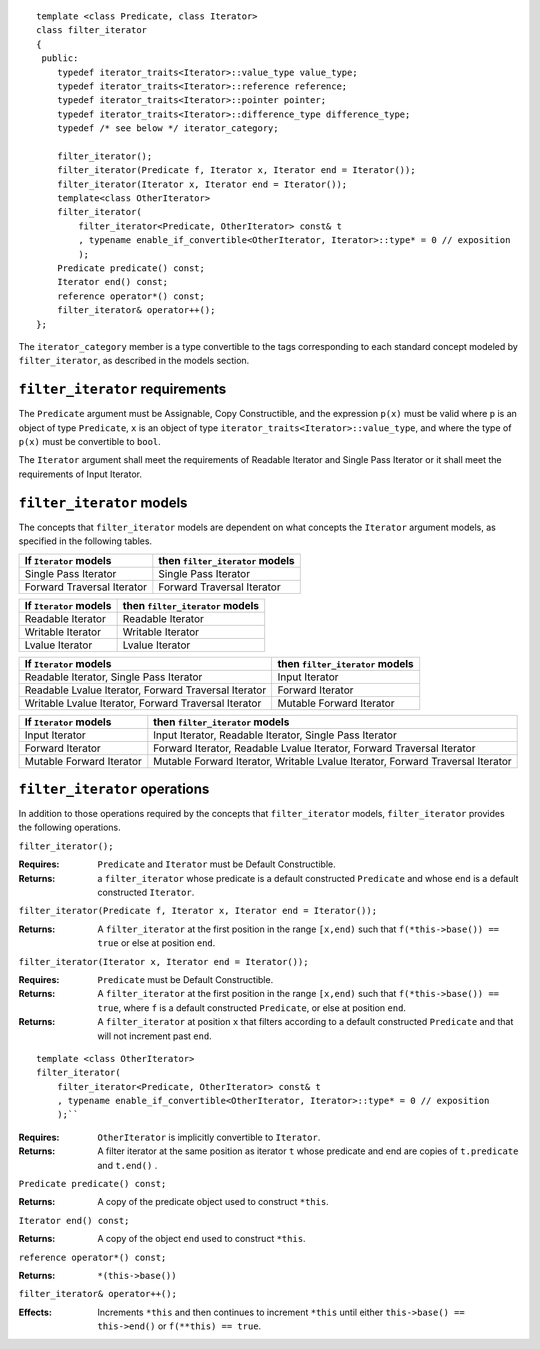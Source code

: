 ::

  template <class Predicate, class Iterator>
  class filter_iterator
  {
   public:
      typedef iterator_traits<Iterator>::value_type value_type;
      typedef iterator_traits<Iterator>::reference reference;
      typedef iterator_traits<Iterator>::pointer pointer;
      typedef iterator_traits<Iterator>::difference_type difference_type;
      typedef /* see below */ iterator_category;

      filter_iterator();
      filter_iterator(Predicate f, Iterator x, Iterator end = Iterator());
      filter_iterator(Iterator x, Iterator end = Iterator());
      template<class OtherIterator>
      filter_iterator(
          filter_iterator<Predicate, OtherIterator> const& t
          , typename enable_if_convertible<OtherIterator, Iterator>::type* = 0 // exposition
          );
      Predicate predicate() const;
      Iterator end() const;
      reference operator*() const;
      filter_iterator& operator++();
  };


The ``iterator_category`` member is a type convertible to the tags
corresponding to each standard concept modeled by ``filter_iterator``,
as described in the models section.



``filter_iterator`` requirements
--------------------------------

The ``Predicate`` argument must be Assignable, Copy Constructible, and
the expression ``p(x)`` must be valid where ``p`` is an object of type
``Predicate``, ``x`` is an object of type
``iterator_traits<Iterator>::value_type``, and where the type of
``p(x)`` must be convertible to ``bool``.

The ``Iterator`` argument shall meet the requirements of Readable
Iterator and Single Pass Iterator or it shall meet the requirements of
Input Iterator.



``filter_iterator`` models
--------------------------

The concepts that ``filter_iterator`` models are dependent on what
concepts the ``Iterator`` argument models, as specified in the
following tables.

+-----------------------------+----------------------------------------------------------+
| If ``Iterator`` models      | then ``filter_iterator`` models                          |
+=============================+==========================================================+
| Single Pass Iterator        | Single Pass Iterator                                     |
+-----------------------------+----------------------------------------------------------+
| Forward Traversal Iterator  | Forward Traversal Iterator                               |
+-----------------------------+----------------------------------------------------------+

+--------------------------------+----------------------------------------------+
| If ``Iterator`` models         | then ``filter_iterator`` models              |
+================================+==============================================+
| Readable Iterator              | Readable Iterator                            |
+--------------------------------+----------------------------------------------+
| Writable Iterator              | Writable Iterator                            |
+--------------------------------+----------------------------------------------+
| Lvalue Iterator                | Lvalue Iterator                              |
+--------------------------------+----------------------------------------------+

+-------------------------------------------------------+---------------------------------+
| If ``Iterator`` models                                | then ``filter_iterator`` models |
+=======================================================+=================================+
| Readable Iterator, Single Pass Iterator               | Input Iterator                  |
+-------------------------------------------------------+---------------------------------+
| Readable Lvalue Iterator, Forward Traversal Iterator  | Forward Iterator                |
+-------------------------------------------------------+---------------------------------+
| Writable Lvalue Iterator, Forward Traversal Iterator  | Mutable Forward Iterator        |
+-------------------------------------------------------+---------------------------------+

+-----------------------------+----------------------------------------------------------+
| If ``Iterator`` models      | then ``filter_iterator`` models                          |
+=============================+==========================================================+
| Input Iterator              | Input Iterator, Readable Iterator, Single Pass Iterator  |
+-----------------------------+----------------------------------------------------------+
| Forward Iterator            | Forward Iterator, Readable Lvalue Iterator,              |
|                             | Forward Traversal Iterator                               |
+-----------------------------+----------------------------------------------------------+
| Mutable Forward Iterator    | Mutable Forward Iterator, Writable Lvalue Iterator,      |
|                             | Forward Traversal Iterator                               |
+-----------------------------+----------------------------------------------------------+



``filter_iterator`` operations
------------------------------

In addition to those operations required by the concepts that
``filter_iterator`` models, ``filter_iterator`` provides the following
operations.


``filter_iterator();``

:Requires: ``Predicate`` and ``Iterator`` must be Default Constructible.
:Returns: a ``filter_iterator`` whose
    predicate is a default constructed ``Predicate`` and
    whose ``end`` is a default constructed ``Iterator``.


``filter_iterator(Predicate f, Iterator x, Iterator end = Iterator());``

:Returns: A ``filter_iterator`` at the first position in the range ``[x,end)``
    such that ``f(*this->base()) == true`` or else at position ``end``.


``filter_iterator(Iterator x, Iterator end = Iterator());``

:Requires: ``Predicate`` must be Default Constructible.
:Returns: A ``filter_iterator`` at the first position in the range ``[x,end)``
    such that ``f(*this->base()) == true``, where ``f`` is a default
    constructed ``Predicate``, or else at position ``end``.


:Returns: A ``filter_iterator`` at position ``x`` that filters 
    according to a default constructed ``Predicate``
    and that will not increment past ``end``.


::

    template <class OtherIterator>
    filter_iterator(
        filter_iterator<Predicate, OtherIterator> const& t
        , typename enable_if_convertible<OtherIterator, Iterator>::type* = 0 // exposition
        );``

:Requires: ``OtherIterator`` is implicitly convertible to ``Iterator``.
:Returns: A filter iterator at the same position as iterator ``t`` 
  whose predicate and end are copies of ``t.predicate`` and ``t.end()`` . 


``Predicate predicate() const;``

:Returns: A copy of the predicate object used to construct ``*this``.


``Iterator end() const;``

:Returns: A copy of the object ``end`` used to construct ``*this``.



``reference operator*() const;``

:Returns: ``*(this->base())``


``filter_iterator& operator++();``

:Effects: Increments ``*this`` and then continues to
  increment ``*this`` until either ``this->base() == this->end()``
  or ``f(**this) == true``.
  